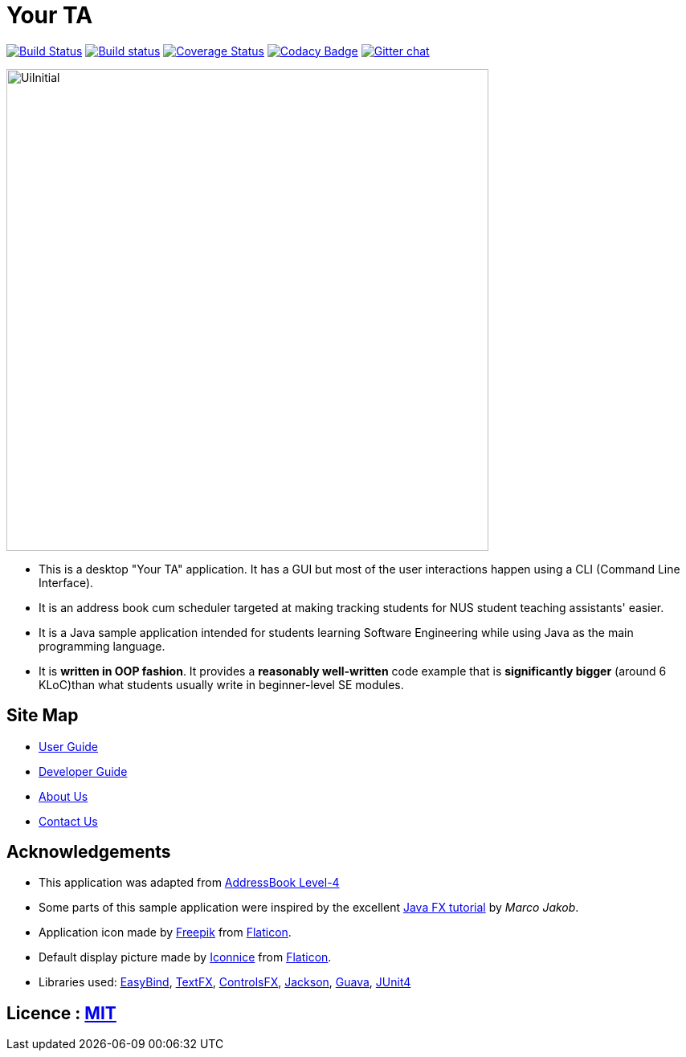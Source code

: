 = Your TA
ifdef::env-github,env-browser[:relfileprefix: docs/]

https://travis-ci.org/CS2103JAN2018-F09-B1/main[image:https://travis-ci.org/CS2103JAN2018-F09-B1/main.svg?branch=master[Build Status]]
https://ci.appveyor.com/project/damithc/addressbook-level4[image:https://ci.appveyor.com/api/projects/status/3boko2x2vr5cc3w2?svg=true[Build status]]
https://coveralls.io/github/CS2103JAN2018-F09-B1/main?branch=master[image:https://coveralls.io/repos/github/CS2103JAN2018-F09-B1/main/badge.svg?branch=master[Coverage Status]]
https://www.codacy.com/app/damith/addressbook-level4?utm_source=github.com&utm_medium=referral&utm_content=se-edu/addressbook-level4&utm_campaign=Badge_Grade[image:https://api.codacy.com/project/badge/Grade/fc0b7775cf7f4fdeaf08776f3d8e364a[Codacy Badge]]
https://gitter.im/se-edu/Lobby[image:https://badges.gitter.im/se-edu/Lobby.svg[Gitter chat]]

ifdef::env-github[]
image::docs/images/UiInitial.png[width="600"]
endif::[]

ifndef::env-github[]
image::images/UiInitial.png[width="600"]
endif::[]

* This is a desktop "Your TA" application. It has a GUI but most of the user interactions happen using a CLI (Command Line Interface).
* It is an address book cum scheduler targeted at making tracking students for NUS student teaching assistants' easier.
* It is a Java sample application intended for students learning Software Engineering while using Java as the main programming language.
* It is *written in OOP fashion*. It provides a *reasonably well-written* code example that is *significantly bigger* (around 6 KLoC)than what students usually write in beginner-level SE modules.

== Site Map

* <<UserGuide#, User Guide>>
* <<DeveloperGuide#, Developer Guide>>
* <<AboutUs#, About Us>>
* <<ContactUs#, Contact Us>>

== Acknowledgements

* This application was adapted from https://github.com/nus-cs2103-AY1718S2/addressbook-level4[AddressBook Level-4]
* Some parts of this sample application were inspired by the excellent http://code.makery.ch/library/javafx-8-tutorial/[Java FX tutorial] by
_Marco Jakob_.
* Application icon made by http://www.freepik.com[Freepik] from https://www.flaticon.com[Flaticon].
* Default display picture made by https://www.flaticon.com/authors/iconnice[Iconnice] from https://www.flaticon.com[Flaticon].
* Libraries used: https://github.com/TomasMikula/EasyBind[EasyBind], https://github.com/TestFX/TestFX[TextFX], https://bitbucket.org/controlsfx/controlsfx/[ControlsFX], https://github.com/FasterXML/jackson[Jackson], https://github.com/google/guava[Guava], https://github.com/junit-team/junit4[JUnit4]

== Licence : link:LICENSE[MIT]
